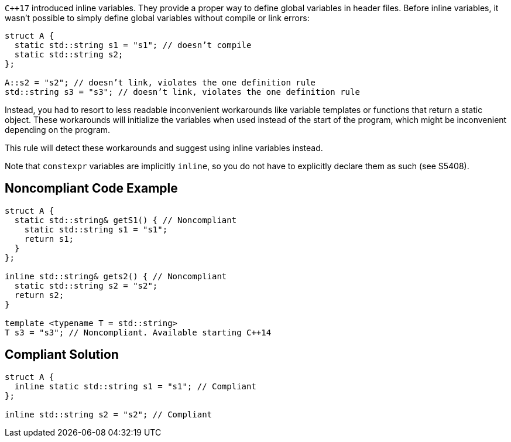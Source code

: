 ``{cpp}17`` introduced inline variables. They provide a proper way to define global variables in header files. Before inline variables, it wasn’t possible to simply define global variables without compile or link errors:

----
struct A {
  static std::string s1 = "s1"; // doesn’t compile
  static std::string s2;
};

A::s2 = "s2"; // doesn’t link, violates the one definition rule
std::string s3 = "s3"; // doesn’t link, violates the one definition rule
----
Instead, you had to resort to less readable inconvenient workarounds like variable templates or functions that return a static object. These workarounds will initialize the variables when used instead of the start of the program, which might be inconvenient depending on the program.


This rule will detect these workarounds and suggest using inline variables instead.


Note that ``++constexpr++`` variables are implicitly ``++inline++``, so you do not have to explicitly declare them as such (see S5408).


== Noncompliant Code Example

[source,cpp]
----
struct A {
  static std::string& getS1() { // Noncompliant
    static std::string s1 = "s1"; 
    return s1;
  }
};

inline std::string& gets2() { // Noncompliant
  static std::string s2 = "s2";
  return s2;
}

template <typename T = std::string>
T s3 = "s3"; // Noncompliant. Available starting C++14
----


== Compliant Solution

[source,cpp]
----
struct A {
  inline static std::string s1 = "s1"; // Compliant
};

inline std::string s2 = "s2"; // Compliant
----


